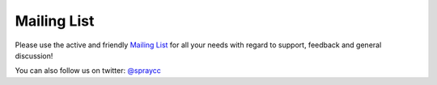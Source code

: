 Mailing List
============

Please use the active and friendly `Mailing List`_ for all your needs with regard to support, feedback and
general discussion!

You can also follow us on twitter: `@spraycc`_

.. _`Mailing list`: https://groups.google.com/group/spray-user/
.. _`@spraycc`: http://twitter.com/spraycc